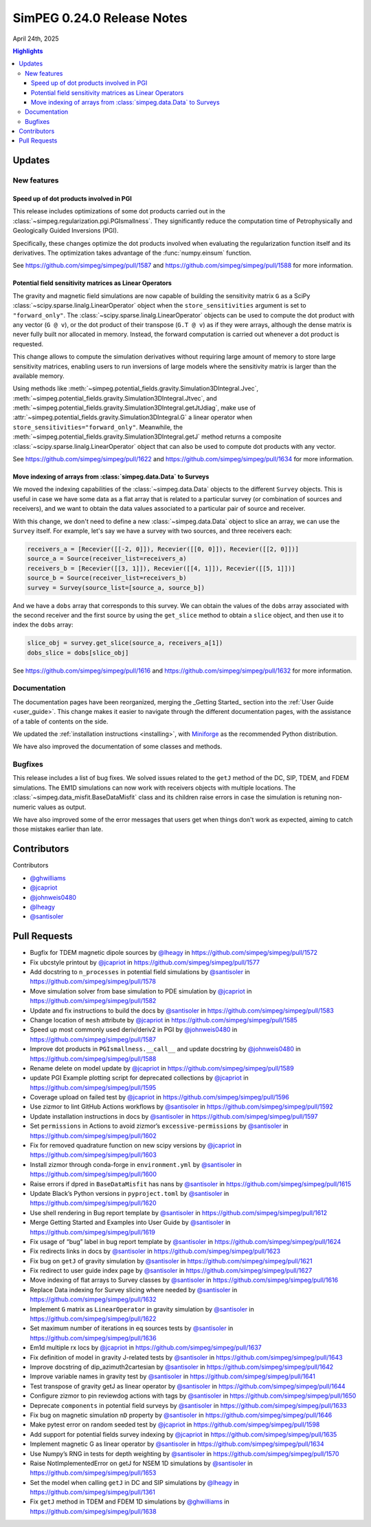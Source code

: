 .. _0.24.0_notes:

===========================
SimPEG 0.24.0 Release Notes
===========================

April 24th, 2025

.. contents:: Highlights
    :depth: 3

Updates
=======

New features
------------

Speed up of dot products involved in PGI
^^^^^^^^^^^^^^^^^^^^^^^^^^^^^^^^^^^^^^^^

This release includes optimizations of some dot products carried out in the
:class:`~simpeg.regularization.pgi.PGIsmallness`. They significantly reduce the
computation time of Petrophysically and Geologically Guided Inversions (PGI).

Specifically, these changes optimize the dot products involved when evaluating
the regularization function itself and its derivatives. The optimization takes
advantage of the :func:`numpy.einsum` function.

See https://github.com/simpeg/simpeg/pull/1587 and
https://github.com/simpeg/simpeg/pull/1588 for more information.


Potential field sensitivity matrices as Linear Operators
^^^^^^^^^^^^^^^^^^^^^^^^^^^^^^^^^^^^^^^^^^^^^^^^^^^^^^^^

The gravity and magnetic field simulations are now capable of building the
sensitivity matrix ``G`` as a SciPy
:class:`~scipy.sparse.linalg.LinearOperator` object when the
``store_sensitivities`` argument is set to ``"forward_only"``.
The :class:`~scipy.sparse.linalg.LinearOperator` objects
can be used to compute the dot product with any vector (``G
@ v``), or the dot product of their transpose (``G.T @ v``) as if they were
arrays, although the dense matrix is never fully built nor allocated in memory.
Instead, the forward computation is carried out whenever a dot product is
requested.

This change allows to compute the simulation derivatives without requiring
large amount of memory to store large sensitivity matrices, enabling users to
run inversions of large models where the sensitivity matrix is larger than the
available memory.

Using methods like
:meth:`~simpeg.potential_fields.gravity.Simulation3DIntegral.Jvec`,
:meth:`~simpeg.potential_fields.gravity.Simulation3DIntegral.Jtvec`,
and
:meth:`~simpeg.potential_fields.gravity.Simulation3DIntegral.getJtJdiag`, make
use of
:attr:`~simpeg.potential_fields.gravity.Simulation3DIntegral.G`
a linear operator when ``store_sensitivities="forward_only"``.
Meanwhile, the
:meth:`~simpeg.potential_fields.gravity.Simulation3DIntegral.getJ`
method returns a composite
:class:`~scipy.sparse.linalg.LinearOperator` object that can also be used to
compute dot products with any vector.

See https://github.com/simpeg/simpeg/pull/1622 and
https://github.com/simpeg/simpeg/pull/1634 for more information.

Move indexing of arrays from :class:`simpeg.data.Data` to Surveys
^^^^^^^^^^^^^^^^^^^^^^^^^^^^^^^^^^^^^^^^^^^^^^^^^^^^^^^^^^^^^^^^^

We moved the indexing capabilities of the :class:`~simpeg.data.Data` objects to
the different ``Survey`` objects. This is useful in case we have some data as
a flat array that is related to a particular survey (or combination of sources
and receivers), and we want to obtain the data values associated to
a particular pair of source and receiver.

With this change, we don't need to define a new :class:`~simpeg.data.Data`
object to slice an array, we can use the ``Survey`` itself.
For example, let's say we have a survey with two sources, and three receivers
each:

.. code:: python

   receivers_a = [Recevier([[-2, 0]]), Recevier([[0, 0]]), Recevier([[2, 0]])]
   source_a = Source(receiver_list=receivers_a)
   receivers_b = [Recevier([[3, 1]]), Recevier([[4, 1]]), Recevier([[5, 1]])]
   source_b = Source(receiver_list=receivers_b)
   survey = Survey(source_list=[source_a, source_b])

And we have a ``dobs`` array that corresponds to this survey. We can obtain the
values of the ``dobs`` array associated with the second receiver and the first
source by using the ``get_slice`` method to obtain a ``slice`` object, and then
use it to index the ``dobs`` array:

.. code:: python

   slice_obj = survey.get_slice(source_a, receivers_a[1])
   dobs_slice = dobs[slice_obj]

See https://github.com/simpeg/simpeg/pull/1616 and
https://github.com/simpeg/simpeg/pull/1632 for more information.

Documentation
-------------

The documentation pages have been reorganized, merging the _Getting Started_
section into the :ref:`User Guide <user_guide>`.
This change makes it easier to navigate through the different documentation
pages, with the assistance of a table of contents on the side.

We updated the :ref:`installation instructions <installing>`, with `Miniforge
<https://github.com/conda-forge/miniforge>`_ as the recommended Python
distribution.

We have also improved the documentation of some classes and methods.


Bugfixes
--------

This release includes a list of bug fixes. We solved issues related to the
``getJ`` method of the DC, SIP, TDEM, and FDEM simulations. The EM1D
simulations can now work with receivers objects with multiple locations.
The :class:`~simpeg.data_misfit.BaseDataMisfit` class and its children raise errors in case the
simulation is retuning non-numeric values as output.

We have also improved some of the error messages that users get when things
don't work as expected, aiming to catch those mistakes earlier than late.

Contributors
============

Contributors

- `@ghwilliams <https://github.com/ghwilliams>`__
- `@jcapriot <https://github.com/jcapriot>`__
- `@johnweis0480 <https://github.com/johnweis0480>`__
- `@lheagy <https://github.com/lheagy>`__
- `@santisoler <https://github.com/santisoler>`__


Pull Requests
=============

- Bugfix for TDEM magnetic dipole sources by `@lheagy <https://github.com/lheagy>`__ in
  https://github.com/simpeg/simpeg/pull/1572
- Fix ubcstyle printout by `@jcapriot <https://github.com/jcapriot>`__ in
  https://github.com/simpeg/simpeg/pull/1577
- Add docstring to ``n_processes`` in potential field simulations by
  `@santisoler <https://github.com/santisoler>`__ in https://github.com/simpeg/simpeg/pull/1578
- Move simulation solver from base simulation to PDE simulation by
  `@jcapriot <https://github.com/jcapriot>`__ in https://github.com/simpeg/simpeg/pull/1582
- Update and fix instructions to build the docs by `@santisoler <https://github.com/santisoler>`__ in
  https://github.com/simpeg/simpeg/pull/1583
- Change location of ``mesh`` attribute by `@jcapriot <https://github.com/jcapriot>`__ in
  https://github.com/simpeg/simpeg/pull/1585
- Speed up most commonly used deriv/deriv2 in PGI by `@johnweis0480 <https://github.com/johnweis0480>`__ in
  https://github.com/simpeg/simpeg/pull/1587
- Improve dot products in ``PGIsmallness.__call__`` and update docstring
  by `@johnweis0480 <https://github.com/johnweis0480>`__ in https://github.com/simpeg/simpeg/pull/1588
- Rename delete on model update by `@jcapriot <https://github.com/jcapriot>`__ in
  https://github.com/simpeg/simpeg/pull/1589
- update PGI Example plotting script for deprecated collections by
  `@jcapriot <https://github.com/jcapriot>`__ in https://github.com/simpeg/simpeg/pull/1595
- Coverage upload on failed test by `@jcapriot <https://github.com/jcapriot>`__ in
  https://github.com/simpeg/simpeg/pull/1596
- Use zizmor to lint GitHub Actions workflows by `@santisoler <https://github.com/santisoler>`__ in
  https://github.com/simpeg/simpeg/pull/1592
- Update installation instructions in docs by `@santisoler <https://github.com/santisoler>`__ in
  https://github.com/simpeg/simpeg/pull/1597
- Set ``permissions`` in Actions to avoid zizmor’s
  ``excessive-permissions`` by `@santisoler <https://github.com/santisoler>`__ in
  https://github.com/simpeg/simpeg/pull/1602
- Fix for removed quadrature function on new scipy versions by `@jcapriot <https://github.com/jcapriot>`__
  in https://github.com/simpeg/simpeg/pull/1603
- Install zizmor through conda-forge in ``environment.yml`` by
  `@santisoler <https://github.com/santisoler>`__ in https://github.com/simpeg/simpeg/pull/1600
- Raise errors if dpred in ``BaseDataMisfit`` has nans by `@santisoler <https://github.com/santisoler>`__ in
  https://github.com/simpeg/simpeg/pull/1615
- Update Black’s Python versions in ``pyproject.toml`` by `@santisoler <https://github.com/santisoler>`__ in
  https://github.com/simpeg/simpeg/pull/1620
- Use shell rendering in Bug report template by `@santisoler <https://github.com/santisoler>`__ in
  https://github.com/simpeg/simpeg/pull/1612
- Merge Getting Started and Examples into User Guide by `@santisoler <https://github.com/santisoler>`__ in
  https://github.com/simpeg/simpeg/pull/1619
- Fix usage of “bug” label in bug report template by `@santisoler <https://github.com/santisoler>`__ in
  https://github.com/simpeg/simpeg/pull/1624
- Fix redirects links in docs by `@santisoler <https://github.com/santisoler>`__ in
  https://github.com/simpeg/simpeg/pull/1623
- Fix bug on ``getJ`` of gravity simulation by `@santisoler <https://github.com/santisoler>`__ in
  https://github.com/simpeg/simpeg/pull/1621
- Fix redirect to user guide index page by `@santisoler <https://github.com/santisoler>`__ in
  https://github.com/simpeg/simpeg/pull/1627
- Move indexing of flat arrays to Survey classes by `@santisoler <https://github.com/santisoler>`__ in
  https://github.com/simpeg/simpeg/pull/1616
- Replace Data indexing for Survey slicing where needed by `@santisoler <https://github.com/santisoler>`__
  in https://github.com/simpeg/simpeg/pull/1632
- Implement ``G`` matrix as ``LinearOperator`` in gravity simulation by
  `@santisoler <https://github.com/santisoler>`__ in https://github.com/simpeg/simpeg/pull/1622
- Set maximum number of iterations in eq sources tests by `@santisoler <https://github.com/santisoler>`__ in
  https://github.com/simpeg/simpeg/pull/1636
- Em1d multiple rx locs by `@jcapriot <https://github.com/jcapriot>`__ in
  https://github.com/simpeg/simpeg/pull/1637
- Fix definition of model in gravity J-related tests by `@santisoler <https://github.com/santisoler>`__ in
  https://github.com/simpeg/simpeg/pull/1643
- Improve docstring of dip_azimuth2cartesian by `@santisoler <https://github.com/santisoler>`__ in
  https://github.com/simpeg/simpeg/pull/1642
- Improve variable names in gravity test by `@santisoler <https://github.com/santisoler>`__ in
  https://github.com/simpeg/simpeg/pull/1641
- Test transpose of gravity getJ as linear operator by `@santisoler <https://github.com/santisoler>`__ in
  https://github.com/simpeg/simpeg/pull/1644
- Configure zizmor to pin reviewdog actions with tags by `@santisoler <https://github.com/santisoler>`__ in
  https://github.com/simpeg/simpeg/pull/1650
- Deprecate ``components`` in potential field surveys by `@santisoler <https://github.com/santisoler>`__ in
  https://github.com/simpeg/simpeg/pull/1633
- Fix bug on magnetic simulation ``nD`` property by `@santisoler <https://github.com/santisoler>`__ in
  https://github.com/simpeg/simpeg/pull/1646
- Make pytest error on random seeded test by `@jcapriot <https://github.com/jcapriot>`__ in
  https://github.com/simpeg/simpeg/pull/1598
- Add support for potential fields survey indexing by `@jcapriot <https://github.com/jcapriot>`__ in
  https://github.com/simpeg/simpeg/pull/1635
- Implement magnetic G as linear operator by `@santisoler <https://github.com/santisoler>`__ in
  https://github.com/simpeg/simpeg/pull/1634
- Use Numpy’s RNG in tests for depth weighting by `@santisoler <https://github.com/santisoler>`__ in
  https://github.com/simpeg/simpeg/pull/1570
- Raise NotImplementedError on getJ for NSEM 1D simulations by
  `@santisoler <https://github.com/santisoler>`__ in https://github.com/simpeg/simpeg/pull/1653
- Set the model when calling ``getJ`` in DC and SIP simulations by
  `@lheagy <https://github.com/lheagy>`__ in https://github.com/simpeg/simpeg/pull/1361
- Fix ``getJ`` method in TDEM and FDEM 1D simulations by `@ghwilliams <https://github.com/ghwilliams>`__ in
  https://github.com/simpeg/simpeg/pull/1638
